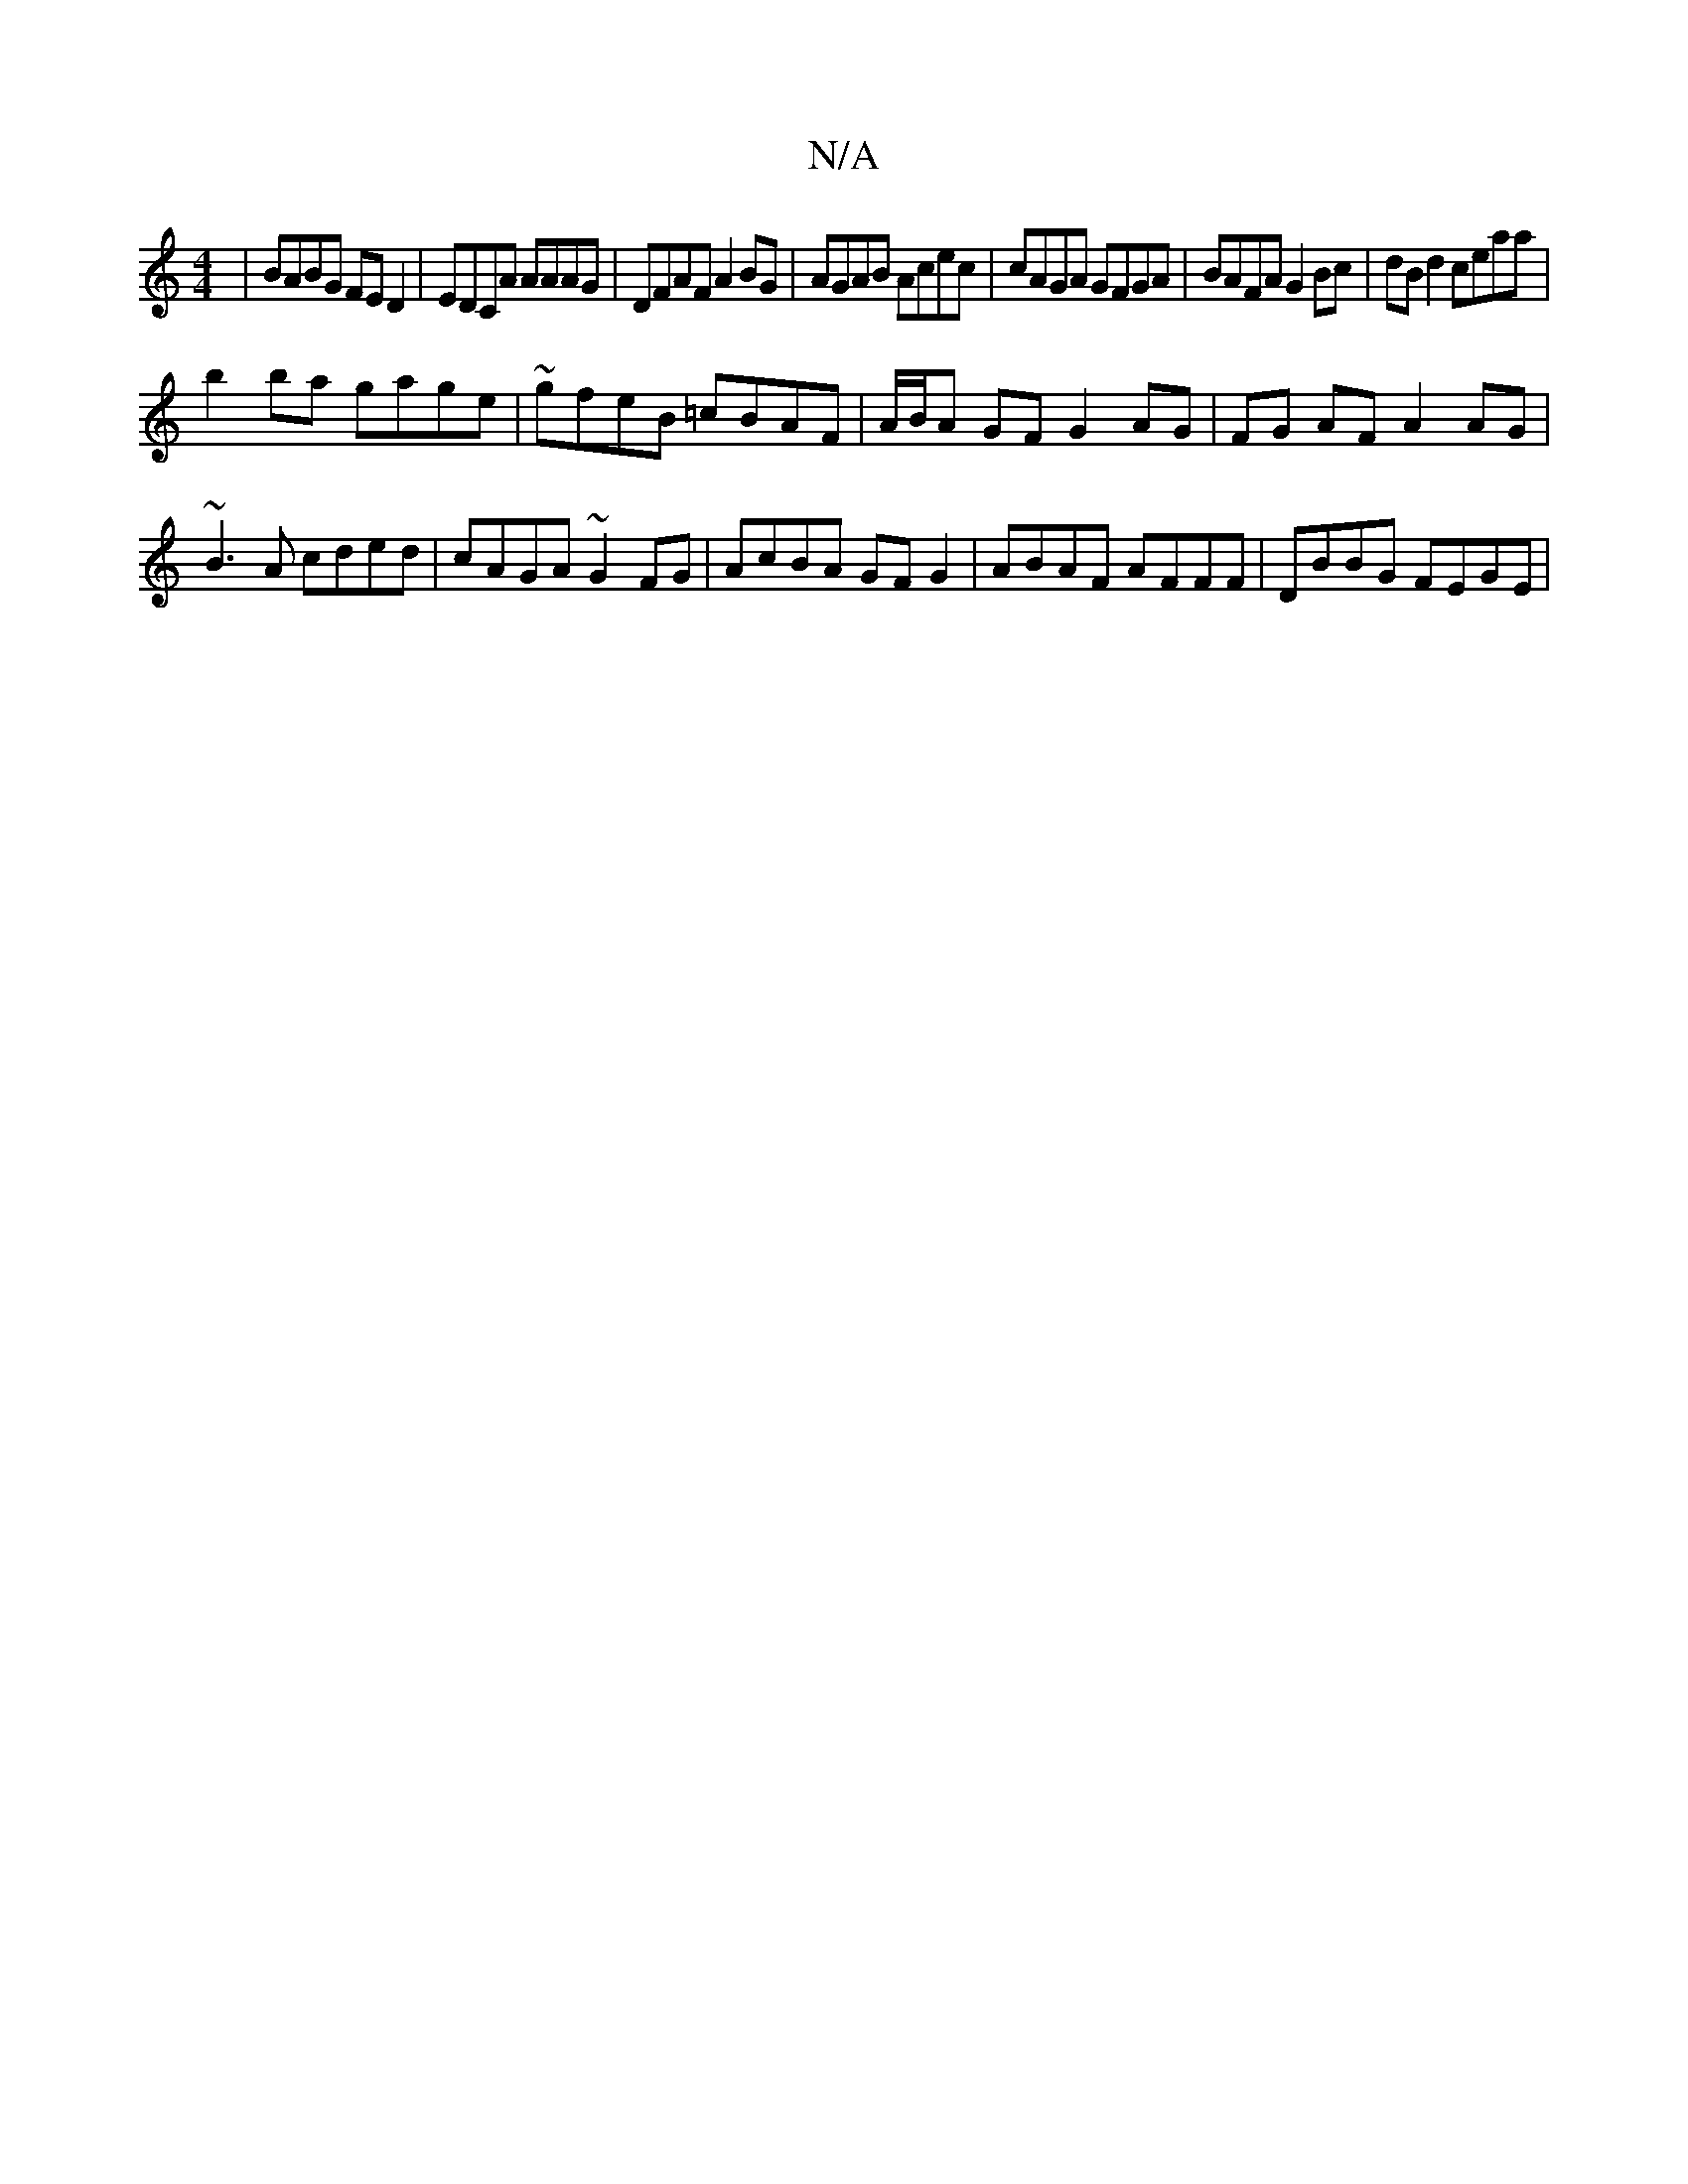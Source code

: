 X:1
T:N/A
M:4/4
R:N/A
K:Cmajor
 | BABG FE D2 | EDCA AAAG | DFAF A2BG | AGAB Acec | cAGA GFGA | BAFA G2 Bc | dBd2 ceaa |
b2 ba gage | ~gfeB =cBAF|A/B/A GF G2 AG|FG AF A2 AG| ~B3A cded|cAGA ~G2FG|AcBA GF G2 | ABAF AFFF | DBBG FEGE | 